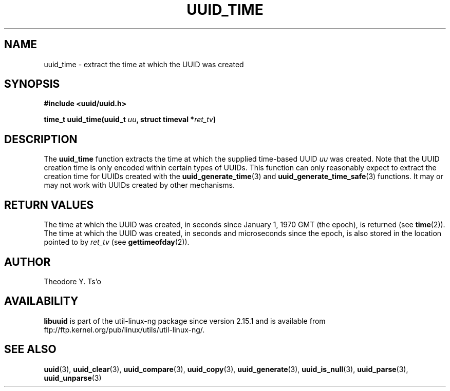 .\" Copyright 1999 Andreas Dilger (adilger@enel.ucalgary.ca)
.\"
.\" %Begin-Header%
.\" Redistribution and use in source and binary forms, with or without
.\" modification, are permitted provided that the following conditions
.\" are met:
.\" 1. Redistributions of source code must retain the above copyright
.\"    notice, and the entire permission notice in its entirety,
.\"    including the disclaimer of warranties.
.\" 2. Redistributions in binary form must reproduce the above copyright
.\"    notice, this list of conditions and the following disclaimer in the
.\"    documentation and/or other materials provided with the distribution.
.\" 3. The name of the author may not be used to endorse or promote
.\"    products derived from this software without specific prior
.\"    written permission.
.\"
.\" THIS SOFTWARE IS PROVIDED ``AS IS'' AND ANY EXPRESS OR IMPLIED
.\" WARRANTIES, INCLUDING, BUT NOT LIMITED TO, THE IMPLIED WARRANTIES
.\" OF MERCHANTABILITY AND FITNESS FOR A PARTICULAR PURPOSE, ALL OF
.\" WHICH ARE HEREBY DISCLAIMED.  IN NO EVENT SHALL THE AUTHOR BE
.\" LIABLE FOR ANY DIRECT, INDIRECT, INCIDENTAL, SPECIAL, EXEMPLARY, OR
.\" CONSEQUENTIAL DAMAGES (INCLUDING, BUT NOT LIMITED TO, PROCUREMENT
.\" OF SUBSTITUTE GOODS OR SERVICES; LOSS OF USE, DATA, OR PROFITS; OR
.\" BUSINESS INTERRUPTION) HOWEVER CAUSED AND ON ANY THEORY OF
.\" LIABILITY, WHETHER IN CONTRACT, STRICT LIABILITY, OR TORT
.\" (INCLUDING NEGLIGENCE OR OTHERWISE) ARISING IN ANY WAY OUT OF THE
.\" USE OF THIS SOFTWARE, EVEN IF NOT ADVISED OF THE POSSIBILITY OF SUCH
.\" DAMAGE.
.\" %End-Header%
.\"
.\" Created  Wed Mar 10 17:42:12 1999, Andreas Dilger
.TH UUID_TIME 3 "May 2009" "util-linux-ng" "Libuuid API"
.SH NAME
uuid_time \- extract the time at which the UUID was created
.SH SYNOPSIS
.nf
.B #include <uuid/uuid.h>
.sp
.BI "time_t uuid_time(uuid_t " uu ", struct timeval *" ret_tv )
.fi
.SH DESCRIPTION
The
.B uuid_time
function extracts the time at which the supplied time-based UUID
.I uu
was created.  Note that the UUID creation time is only encoded within
certain types of UUIDs.  This function can only reasonably expect to
extract the creation time for UUIDs created with the
.BR uuid_generate_time (3)
and
.BR uuid_generate_time_safe (3)
functions.  It may or may not work with UUIDs created by other mechanisms.
.SH "RETURN VALUES"
The time at which the UUID was created, in seconds since January 1, 1970 GMT
(the epoch), is returned (see
.BR time "(2))."
The time at which the UUID was created, in seconds and microseconds since
the epoch, is also stored in the location pointed to by
.I ret_tv
(see
.BR gettimeofday "(2))."
.SH AUTHOR
Theodore Y. Ts'o
.SH AVAILABILITY
.B libuuid
is part of the util-linux-ng package since version 2.15.1 and is available from
ftp://ftp.kernel.org/pub/linux/utils/util-linux-ng/.
.SH "SEE ALSO"
.BR uuid (3),
.BR uuid_clear (3),
.BR uuid_compare (3),
.BR uuid_copy (3),
.BR uuid_generate (3),
.BR uuid_is_null (3),
.BR uuid_parse (3),
.BR uuid_unparse (3)
